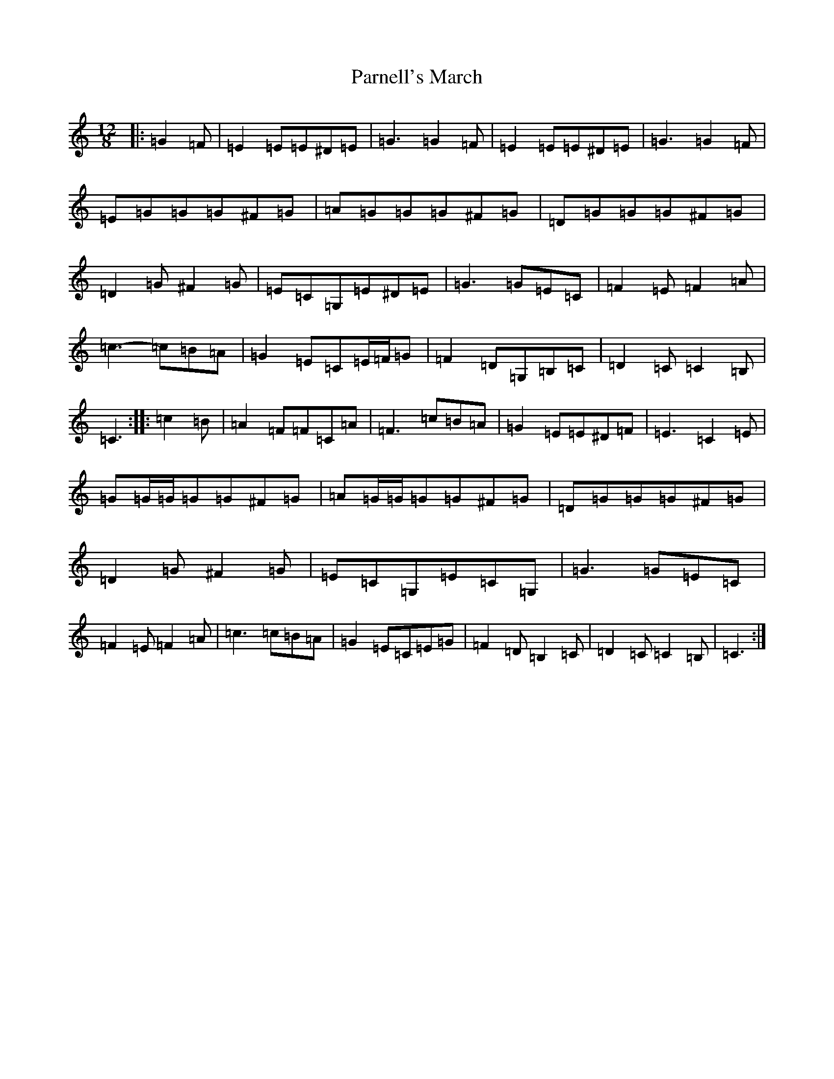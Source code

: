 X: 16676
T: Parnell's March
S: https://thesession.org/tunes/5654#setting18979
R: jig
M:12/8
L:1/8
K: C Major
|:=G2=F|=E2=E=E^D=E|=G3=G2=F|=E2=E=E^D=E|=G3=G2=F|=E=G=G=G^F=G|=A=G=G=G^F=G|=D=G=G=G^F=G|=D2=G^F2=G|=E=C=G,=E^D=E|=G3=G=E=C|=F2=E=F2=A|=c3-=c=B=A|=G2=E=C=E/2=F/2=G|=F2=D=G,=B,=C|=D2=C=C2=B,|=C3:||:=c2=B|=A2=F=F=C=A|=F3=c=B=A|=G2=E=E^D=F|=E3=C2=E|=G=G/2=G/2=G=G^F=G|=A=G/2=G/2=G=G^F=G|=D=G=G=G^F=G|=D2=G^F2=G|=E=C=G,=E=C=G,|=G3=G=E=C|=F2=E=F2=A|=c3=c=B=A|=G2=E=C=E=G|=F2=D=B,2=C|=D2=C=C2=B,|=C3:|